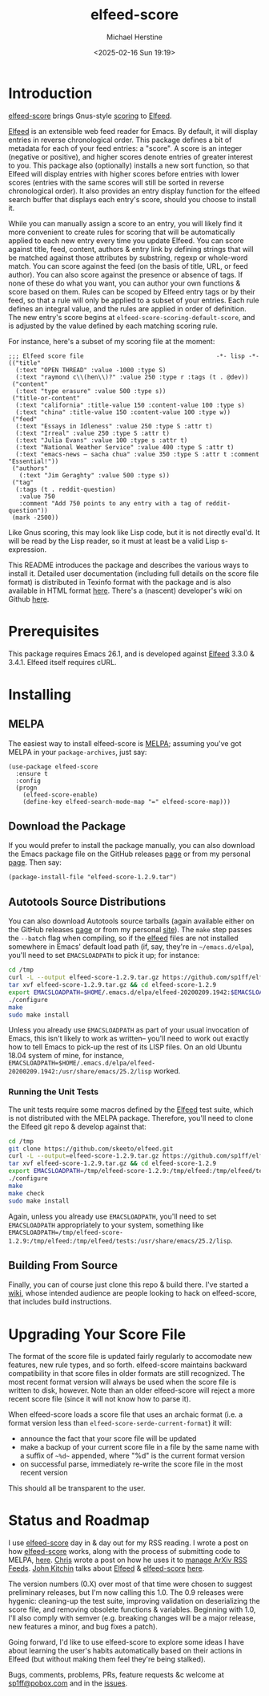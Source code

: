 #+TITLE: elfeed-score
#+DESCRIPTION: Gnus-style scoring for Elfeed
#+AUTHOR: Michael Herstine
#+EMAIL: sp1ff@pobox.com
#+DATE: <2025-02-16 Sun 19:19>
#+AUTODATE: t
#+OPTIONS: toc:nil org-md-headline-style:setext *:t ^:nil
#+STARTUP: overview

[[https://melpa.org/#/elfeed-score][file:https://melpa.org/packages/elfeed-score-badge.svg]]
[[https://stable.melpa.org/#/elfeed-score][file:https://stable.melpa.org/packages/elfeed-score-badge.svg]]
[[https://github.com/sp1ff/elfeed-score/workflows/melpazoid/badge.svg][file:https://github.com/sp1ff/elfeed-score/workflows/melpazoid/badge.svg]]


* Introduction

[[https://github.com/sp1ff/elfeed-score][elfeed-score]] brings Gnus-style [[https://www.gnu.org/software/emacs/manual/html_node/gnus/Scoring.html#Scoring][scoring]] to [[https://github.com/skeeto/elfeed][Elfeed]].

[[https://github.com/skeeto/elfeed][Elfeed]] is an extensible web feed reader for Emacs. By default, it will display entries in reverse chronological order. This package defines a bit of metadata for each of your feed entries: a "score". A score is an integer (negative or positive), and higher scores denote entries of greater interest to you. This package also (optionally) installs a new sort function, so that Elfeed will display entries with higher scores before entries with lower scores (entries with the same scores will still be sorted in reverse chronological order). It also provides an entry display function for the elfeed search buffer that displays each entry's score, should you choose to install it.

While you can manually assign a score to an entry, you will likely find it more convenient to create rules for scoring that will be automatically applied to each new entry every time you update Elfeed. You can score against title, feed, content, authors & entry link by defining strings that will be matched against those attributes by substring, regexp or whole-word match. You can score against the feed (on the basis of title, URL, or feed author). You can also score against the presence or absence of tags. If none of these do what you want, you can author your own functions & score based on them. Rules can be scoped by Elfeed entry tags or by their feed, so that a rule will only be applied to a subset of your entries. Each rule defines an integral value, and the rules are applied in order of definition. The new entry's score begins at =elfeed-score-scoring-default-score=, and is adjusted by the value defined by each matching scoring rule.

For instance, here's a subset of my scoring file at the moment:

#+BEGIN_SRC elisp
    ;;; Elfeed score file                                     -*- lisp -*-
    (("title"
      (:text "OPEN THREAD" :value -1000 :type S)
      (:text "raymond c\\(hen\\)?" :value 250 :type r :tags (t . @dev))
     ("content"
      (:text "type erasure" :value 500 :type s))
     ("title-or-content"
      (:text "california" :title-value 150 :content-value 100 :type s)
      (:text "china" :title-value 150 :content-value 100 :type w))
     ("feed"
      (:text "Essays in Idleness" :value 250 :type S :attr t)
      (:text "Irreal" :value 250 :type S :attr t)
      (:text "Julia Evans" :value 100 :type s :attr t)
      (:text "National Weather Service" :value 400 :type S :attr t)
      (:text "emacs-news – sacha chua" :value 350 :type S :attr t :comment "Essential!"))
     ("authors"
       (:text "Jim Geraghty" :value 500 :type s))
     ("tag"
      (:tags (t . reddit-question)
       :value 750
       :comment "Add 750 points to any entry with a tag of reddit-question"))
     (mark -2500))
#+END_SRC

Like Gnus scoring, this may look like Lisp code, but it is not directly eval'd. It will be read by the Lisp reader, so it must at least be a valid Lisp s-expression. 

This README introduces the package and describes the various ways to install it. Detailed user documentation (including full details on the score file format) is distributed in Texinfo format with the package and is also available in HTML format [[https://www.unwoundstack.com/doc/elfeed-score/curr][here]]. There's a (nascent) developer's wiki on Github [[https://github.com/sp1ff/elfeed-score/wiki][here]].
* Prerequisites

This package requires Emacs 26.1, and is developed against [[https://github.com/skeeto/elfeed][Elfeed]] 3.3.0 & 3.4.1. Elfeed itself requires cURL.
* Installing

** MELPA

The easiest way to install elfeed-score is [[https://github.com/melpa/melpa][MELPA]]; assuming you've got MELPA in your =package-archives=, just say:

#+BEGIN_SRC elisp
  (use-package elfeed-score
    :ensure t
    :config
    (progn
      (elfeed-score-enable)
      (define-key elfeed-search-mode-map "=" elfeed-score-map)))
#+END_SRC

** Download the Package

If you would prefer to install the package manually, you can also download the Emacs package file on the GitHub releases [[https://github.com/sp1ff/elfeed-score/releases][page]] or from my personal [[https://www.unwoundstack/distros.html][page]]. Then say:

#+BEGIN_SRC elisp
(package-install-file "elfeed-score-1.2.9.tar")
#+END_SRC

** Autotools Source Distributions

You can also download Autotools source tarballs (again available either on the GitHub releases [[https://github.com/sp1ff/elfeed-score/releases][page]] or from my personal [[https://www.unwoundstack/distros.html][site]]). The =make= step passes the =--batch= flag when compiling, so if the [[https://github.com/skeeto/elfeed][elfeed]] files are not installed somewhere in Emacs' default load path (if, say, they're in =~/emacs.d/elpa=), you'll need to set =EMACSLOADPATH= to pick it up; for instance:

#+BEGIN_SRC bash
cd /tmp
curl -L --output elfeed-score-1.2.9.tar.gz https://github.com/sp1ff/elfeed-score/releases/download/1.2.9/elfeed-score-1.2.9.tar.gz
tar xvf elfeed-score-1.2.9.tar.gz && cd elfeed-score-1.2.9
export EMACSLOADPATH=$HOME/.emacs.d/elpa/elfeed-20200209.1942:$EMACSLOADPATH
./configure
make
sudo make install
#+END_SRC

Unless you already use =EMACSLOADPATH= as part of your usual invocation of Emacs, this isn't likely to work as written-- you'll need to work out exactly how to tell Emacs to pick-up the rest of its LISP files. On an old Ubuntu 18.04 system of mine, for instance, =EMACSLOADPATH=$HOME/.emacs.d/elpa/elfeed-20200209.1942:/usr/share/emacs/25.2/lisp= worked.
*** Running the Unit Tests

The unit tests require some macros defined by the [[https://github.com/skeeto/elfeed][Elfeed]] test suite, which is not distributed with the MELPA package. Therefore, you'll need to clone the Elfeed git repo & develop against that:

#+BEGIN_SRC bash
cd /tmp
git clone https://github.com/skeeto/elfeed.git
curl -L --output=elfeed-score-1.2.9.tar.gz https://github.com/sp1ff/elfeed-score/releases/download/1.2.9/elfeed-score-1.2.9.tar.gz
tar xvf elfeed-score-1.2.9.tar.gz && cd elfeed-score-1.2.9
export EMACSLOADPATH=/tmp/elfeed-score-1.2.9:/tmp/elfeed:/tmp/elfeed/tests:$EMACSLOADPATH
./configure
make
make check
sudo make install
#+END_SRC

Again, unless you already use =EMACSLOADPATH=, you'll need to set =EMACSLOADPATH= appropriately to your system, something like =EMACSLOADPATH=/tmp/elfeed-score-1.2.9:/tmp/elfeed:/tmp/elfeed/tests:/usr/share/emacs/25.2/lisp=.
** Building From Source

Finally, you can of course just clone this repo & build there. I've started a [[https://github.com/sp1ff/elfeed-score/wiki][wiki]], whose intended audience are people looking to hack on elfeed-score, that includes build instructions.
* Upgrading Your Score File

The format of the score file is updated fairly regularly to accomodate new features, new rule types, and so forth. elfeed-score maintains backward compatibility in that score files in older formats are still recognized. The most recent format version will always be used when the score file is written to disk, however. Note than an older elfeed-score will reject a more recent score file (since it will not know how to parse it).

When elfeed-score loads a score file that uses an archaic format (i.e. a format version less than =elfeed-score-serde-current-format=) it will:

  - announce the fact that your score file will be updated
  - make a backup of your current score file in a file by the same name with a suffix of =~%d~= appended, where "%d" is the current format version
  - on successful parse, immediately re-write the score file in the most recent version

This should all be transparent to the user.
* Status and Roadmap

I use [[https://github.com/sp1ff/elfeed-score][elfeed-score]] day in & day out for my RSS reading. I wrote a post on how [[https://github.com/sp1ff/elfeed-score][elfeed-score]] works, along with the process of submitting code to MELPA, [[https://www.unwoundstack.com/blog/scoring-elfeed-entries.html][here]]. [[https://github.com/C-J-Cundy][Chris]] wrote a post on how he uses it to [[https://cundy.me/post/elfeed/][manage ArXiv RSS Feeds]]. [[https://kitchingroup.cheme.cmu.edu/][John Kitchin]] talks about [[https://github.com/skeeto/elfeed][Elfeed]] & [[https://github.com/sp1ff/elfeed-score][elfeed-score]] [[https://www.youtube.com/watch?v=rvWbUGx9U5E][here]].

The version numbers (0.X) over most of that time were chosen to suggest preliminary releases, but I'm now calling this 1.0. The 0.9 releases were hygenic: cleaning-up the test suite, improving validation on deserializing the score file, and removing obsolete functions & variables. Beginning with 1.0, I'll also comply with semver (e.g. breaking changes will be a major release, new features a minor, and bug fixes a patch).

Going forward, I'd like to use elfeed-score to explore some ideas I have about learning the user's habits automatically based on their actions in Elfeed (but without making them feel they're being stalked).

Bugs, comments, problems, PRs, feature requests &c welcome at [[mailto:sp1ff@pobox.com][sp1ff@pobox.com]] and in the [[https://github.com/sp1ff/elfeed-score/issues][issues]].
